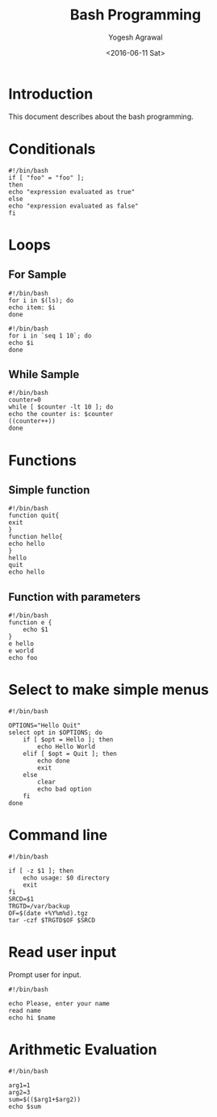 #+Title: Bash Programming
#+Author: Yogesh Agrawal
#+Email: yogeshiiith@gmail.com
#+Date: <2016-06-11 Sat>

* Introduction
  This document describes about the bash programming.


* Conditionals
#+BEGIN_EXAMPLE
#!/bin/bash
if [ "foo" = "foo" ];
then
echo "expression evaluated as true"
else
echo "expression evaluated as false"
fi
#+END_EXAMPLE

* Loops
** For Sample
   #+BEGIN_EXAMPLE
   #!/bin/bash
   for i in $(ls); do
   echo item: $i
   done
   #+END_EXAMPLE

   #+BEGIN_EXAMPLE
   #!/bin/bash
   for i in `seq 1 10`; do
   echo $i
   done
   #+END_EXAMPLE

** While Sample
   #+BEGIN_EXAMPLE
   #!/bin/bash
   counter=0
   while [ $counter -lt 10 ]; do
   echo the counter is: $counter
   ((counter++))
   done
   #+END_EXAMPLE
* Functions
** Simple function
   #+BEGIN_EXAMPLE
   #!/bin/bash
   function quit{
   exit
   }
   function hello{
   echo hello
   }
   hello
   quit
   echo hello
   #+END_EXAMPLE

** Function with parameters
   #+BEGIN_EXAMPLE
   #!/bin/bash
   function e {
       echo $1
   }
   e hello
   e world
   echo foo
   #+END_EXAMPLE
* Select to make simple menus
  #+BEGIN_EXAMPLE
  #!/bin/bash
  
  OPTIONS="Hello Quit"
  select opt in $OPTIONS; do
      if [ $opt = Hello ]; then
          echo Hello World
      elif [ $opt = Quit ]; then
          echo done
          exit
      else
          clear
          echo bad option
      fi
  done
  #+END_EXAMPLE
* Command line
  #+BEGIN_EXAMPLE
  #!/bin/bash
  
  if [ -z $1 ]; then
      echo usage: $0 directory
      exit
  fi
  SRCD=$1
  TRGTD=/var/backup
  OF=$(date +%Y%m%d).tgz
  tar -czf $TRGTD$OF $SRCD
  #+END_EXAMPLE
* Read user input
  Prompt user for input.
  #+BEGIN_EXAMPLE
  #!/bin/bash
  
  echo Please, enter your name
  read name
  echo hi $name
  #+END_EXAMPLE
* Arithmetic Evaluation
  #+BEGIN_EXAMPLE
  #!/bin/bash
  
  arg1=1
  arg2=3
  sum=$(($arg1+$arg2))
  echo $sum
  #+END_EXAMPLE
